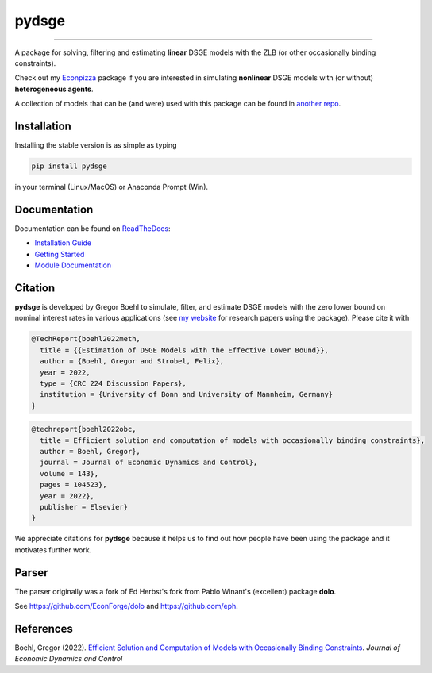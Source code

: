
pydsge
======

.. image:: https://badge.fury.io/py/pydsge.svg
    :target: https://badge.fury.io/py/pydsge

.. image:: https://github.com/gboehl/pydsge/workflows/Continuous%20Integration%20Workflow/badge.svg?branch=master
    :target: https://github.com/gboehl/pydsge/actions?query=branch%3Aimplementing_CI

----

A package for solving, filtering and estimating **linear** DSGE models with the ZLB (or other occasionally binding constraints).

Check out my `Econpizza <https://github.com/gboehl/econpizza>`_ package if you are interested in simulating **nonlinear** DSGE models with (or without) **heterogeneous agents**.

A collection of models that can be (and were) used with this package can be found in `another repo <https://github.com/gboehl/projectlib/tree/master/yamls>`_.

Installation
-------------

Installing the stable version is as simple as typing

.. code-block:: bash

   pip install pydsge

in your terminal (Linux/MacOS) or Anaconda Prompt (Win). 

Documentation
-------------

Documentation can be found on `ReadTheDocs <https://pydsge.readthedocs.io/en/latest/index.html>`_:

- `Installation Guide <https://pydsge.readthedocs.io/en/latest/installation_guide.html>`_
- `Getting Started <https://pydsge.readthedocs.io/en/latest/getting_started.html>`_
- `Module Documentation <https://pydsge.readthedocs.io/en/latest/modules.html>`_

Citation
--------

**pydsge** is developed by Gregor Boehl to simulate, filter, and estimate DSGE models with the zero lower bound on nominal interest rates in various applications (see `my website <https://gregorboehl.com>`_ for research papers using the package). Please cite it with

.. code-block:: latex

    @TechReport{boehl2022meth,
      title = {{Estimation of DSGE Models with the Effective Lower Bound}},
      author = {Boehl, Gregor and Strobel, Felix},
      year = 2022,
      type = {CRC 224 Discussion Papers},
      institution = {University of Bonn and University of Mannheim, Germany}
    }

.. code-block:: latex

    @techreport{boehl2022obc,
      title = Efficient solution and computation of models with occasionally binding constraints},
      author = Boehl, Gregor},
      journal = Journal of Economic Dynamics and Control},
      volume = 143},
      pages = 104523},
      year = 2022},
      publisher = Elsevier}
    }


We appreciate citations for **pydsge** because it helps us to find out how people have
been using the package and it motivates further work.


Parser
------

The parser originally was a fork of Ed Herbst's fork from Pablo Winant's (excellent) package **dolo**. 

See https://github.com/EconForge/dolo and https://github.com/eph.


References
----------

Boehl, Gregor (2022). `Efficient Solution and Computation of Models with Occasionally Binding Constraints <http://gregorboehl.com/live/obc_boehl.pdf>`_. *Journal of Economic Dynamics and Control*
